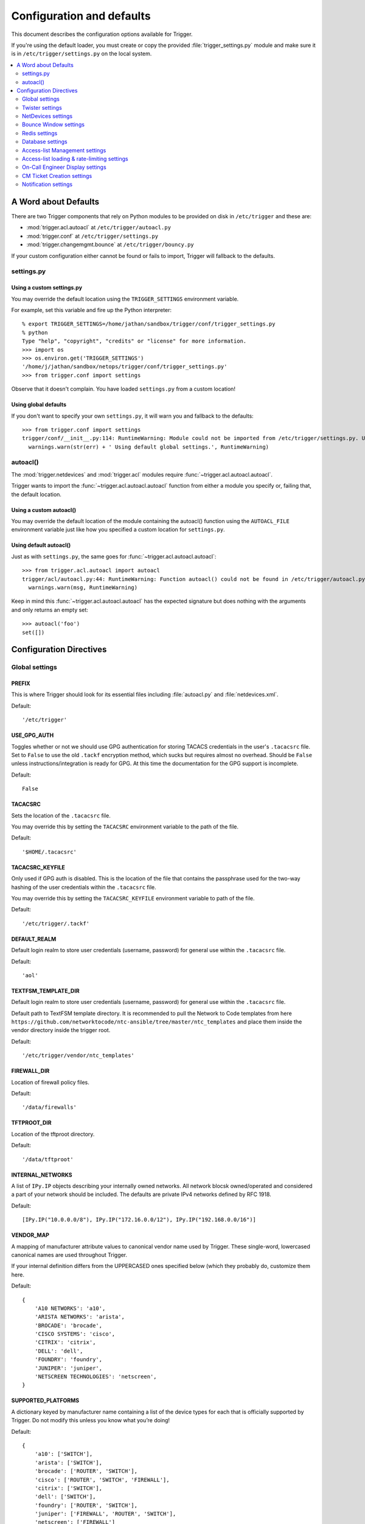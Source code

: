 .. _configuration:

==========================
Configuration and defaults
==========================

This document describes the configuration options available for Trigger.

If you're using the default loader, you must create or copy the provided
:file:`trigger_settings.py` module and make sure it is in
``/etc/trigger/settings.py`` on the local system.

.. contents::
    :local:
    :depth: 2

A Word about Defaults
=====================

There are two Trigger components that rely on Python modules to be provided on
disk in ``/etc/trigger`` and these are:

* :mod:`trigger.acl.autoacl` at ``/etc/trigger/autoacl.py``
* :mod:`trigger.conf` at ``/etc/trigger/settings.py``
* :mod:`trigger.changemgmt.bounce` at ``/etc/trigger/bouncy.py``

If your custom configuration either cannot be found or fails to import, Trigger
will fallback to the defaults.

settings.py
-----------

Using a custom settings.py
~~~~~~~~~~~~~~~~~~~~~~~~~~

You may override the default location using the ``TRIGGER_SETTINGS``
environment variable.

For example, set this variable and fire up the Python interpreter::

    % export TRIGGER_SETTINGS=/home/jathan/sandbox/trigger/conf/trigger_settings.py
    % python
    Type "help", "copyright", "credits" or "license" for more information.
    >>> import os
    >>> os.environ.get('TRIGGER_SETTINGS')
    '/home/j/jathan/sandbox/netops/trigger/conf/trigger_settings.py'
    >>> from trigger.conf import settings

Observe that it doesn't complain. You have loaded ``settings.py`` from a custom
location!

Using global defaults
~~~~~~~~~~~~~~~~~~~~~

If you don't want to specify your own ``settings.py``, it will warn you and
fallback to the defaults::

    >>> from trigger.conf import settings
    trigger/conf/__init__.py:114: RuntimeWarning: Module could not be imported from /etc/trigger/settings.py. Using default global settings.
      warnings.warn(str(err) + ' Using default global settings.', RuntimeWarning)

autoacl()
---------

The :mod:`trigger.netdevices` and :mod:`trigger.acl` modules require
:func:`~trigger.acl.autoacl.autoacl`.

Trigger wants to import the :func:`~trigger.acl.autoacl.autoacl` function from
either a module you specify or, failing that, the default location.

Using a custom autoacl()
~~~~~~~~~~~~~~~~~~~~~~~~

You may override the default location of the module containing the autoacl()
function using the ``AUTOACL_FILE`` environment variable just like how you
specified a custom location for ``settings.py``.

Using default autoacl()
~~~~~~~~~~~~~~~~~~~~~~~

Just as with ``settings.py``, the same goes for :func:`~trigger.acl.autoacl.autoacl`::

    >>> from trigger.acl.autoacl import autoacl
    trigger/acl/autoacl.py:44: RuntimeWarning: Function autoacl() could not be found in /etc/trigger/autoacl.py, using default!
      warnings.warn(msg, RuntimeWarning)

Keep in mind this :func:`~trigger.acl.autoacl.autoacl` has the expected
signature but does nothing with the arguments and only returns an empty set::

    >>> autoacl('foo')
    set([])

Configuration Directives
========================

Global settings
---------------

.. setting:: PREFIX

PREFIX
~~~~~~

This is where Trigger should look for its essential files including
:file:`autoacl.py` and :file:`netdevices.xml`.

Default::

    '/etc/trigger'

.. setting:: USE_GPG_AUTH

USE_GPG_AUTH
~~~~~~~~~~~~

Toggles whether or not we should use GPG authentication for storing TACACS
credentials in the user's ``.tacacsrc`` file. Set to ``False`` to use the old
``.tackf`` encryption method, which sucks but requires almost no overhead.
Should be ``False`` unless instructions/integration is ready for GPG. At this
time the documentation for the GPG support is incomplete.

Default::

   False

.. setting:: TACACSRC

TACACSRC
~~~~~~~~

Sets the location of the ``.tacacsrc`` file.

You may override this by setting the ``TACACSRC`` environment variable to the
path of the file.

Default::

    '$HOME/.tacacsrc'

.. setting:: TACACSRC_KEYFILE

TACACSRC_KEYFILE
~~~~~~~~~~~~~~~~

Only used if GPG auth is disabled. This is the location of the file that
contains the passphrase used for the two-way hashing of the user credentials
within the ``.tacacsrc`` file.

You may override this by setting the ``TACACSRC_KEYFILE`` environment variable
to path of the file.

Default::

    '/etc/trigger/.tackf'

.. setting:: DEFAULT_REALM

DEFAULT_REALM
~~~~~~~~~~~~~

Default login realm to store user credentials (username, password) for general
use within the ``.tacacsrc`` file.

Default::

    'aol'

.. setting:: FIREWALL_DIR

TEXTFSM_TEMPLATE_DIR
~~~~~~~~~~~~~

Default login realm to store user credentials (username, password) for general
use within the ``.tacacsrc`` file.

Default path to TextFSM template directory. It is recommended to pull the Network to Code templates
from here ``https://github.com/networktocode/ntc-ansible/tree/master/ntc_templates`` and place them inside
the vendor directory inside the trigger root.

Default::

    '/etc/trigger/vendor/ntc_templates'

.. setting:: TEXTFSM_TEMPLATE_DIR

FIREWALL_DIR
~~~~~~~~~~~~

Location of firewall policy files.

Default::

    '/data/firewalls'

.. setting:: TFTPROOT_DIR

TFTPROOT_DIR
~~~~~~~~~~~~

Location of the tftproot directory.

Default::

    '/data/tftproot'

.. setting:: INTERNAL_NETWORKS

INTERNAL_NETWORKS
~~~~~~~~~~~~~~~~~

A list of ``IPy.IP`` objects describing your internally owned networks. All
network blocsk owned/operated and considered a part of your network should be
included. The defaults are private IPv4 networks defined by RFC 1918.

Default::

  [IPy.IP("10.0.0.0/8"), IPy.IP("172.16.0.0/12"), IPy.IP("192.168.0.0/16")]

.. setting:: VENDOR_MAP

VENDOR_MAP
~~~~~~~~~~

.. versionadded:: 1.2

A mapping of manufacturer attribute values to canonical vendor name used by
Trigger. These single-word, lowercased canonical names are used throughout
Trigger.

If your internal definition differs from the UPPERCASED ones specified below
(which they probably do, customize them here.

Default::

    {
        'A10 NETWORKS': 'a10',
        'ARISTA NETWORKS': 'arista',
        'BROCADE': 'brocade',
        'CISCO SYSTEMS': 'cisco',
        'CITRIX': 'citrix',
        'DELL': 'dell',
        'FOUNDRY': 'foundry',
        'JUNIPER': 'juniper',
        'NETSCREEN TECHNOLOGIES': 'netscreen',
    }

.. setting:: SUPPORTED_PLATFORMS

SUPPORTED_PLATFORMS
~~~~~~~~~~~~~~~~~~~

.. versionadded:: 1.2

A dictionary keyed by manufacturer name containing a list of the device types
for each that is officially supported by Trigger. Do not modify this unless you
know what you’re doing!

Default::

    {
        'a10': ['SWITCH'],
        'arista': ['SWITCH'],
        'brocade': ['ROUTER', 'SWITCH'],
        'cisco': ['ROUTER', 'SWITCH', 'FIREWALL'],
        'citrix': ['SWITCH'],
        'dell': ['SWITCH'],
        'foundry': ['ROUTER', 'SWITCH'],
        'juniper': ['FIREWALL', 'ROUTER', 'SWITCH'],
        'netscreen': ['FIREWALL']
    }

.. setting:: SUPPORTED_VENDORS

SUPPORTED_VENDORS
~~~~~~~~~~~~~~~~~

A tuple of strings containing the names of valid manufacturer names. These are
currently defaulted to what Trigger supports internally. Do not modify this
unless you know what you're doing!

Default::

    ('a10', 'arista', 'brocade', 'cisco', 'citrix', 'dell', 'foundry',
    'juniper', 'netscreen')

.. setting:: SUPPORTED_TYPES

SUPPORTED_TYPES
~~~~~~~~~~~~~~~

A tuple of device types officially supported by Trigger. Do not modify this
unless you know what you’re doing!

Default::

    ('FIREWALL', 'ROUTER', 'SWITCH')

.. setting:: DEFAULT_TYPES

DEFAULT_TYPES
~~~~~~~~~~~~~

.. versionadded:: 1.2

A mapping of of vendor names to the default device type for each in the event
that a device object is created and the ``deviceType`` attribute isn't set for
some reason.

Default::

    {
        'a10': 'SWITCH',
        'arista': 'SWITCH',
        'brocade': 'SWITCH',
        'citrix': 'SWITCH',
        'cisco': 'ROUTER',
        'dell': 'SWITCH',
        'foundry': 'SWITCH',
        'juniper': 'ROUTER',
        'netscreen': 'FIREWALL',
    }

.. setting:: FALLBACK_TYPE

FALLBACK_TYPE
~~~~~~~~~~~~~

.. versionadded:: 1.2

When a vendor is not explicitly defined within :setting:`DEFAULT_TYPES`,
fallback to this type.

Default::

    'ROUTER'

.. setting:: FALLBACK_MANUFACTURER

FALLBACK_MANUFACTURER
~~~~~~~~~~~~~~~~~~~~~

.. versionadded:: 1.5.3

When a manufacturer/vendor is not explicitly defined for a
`~trigger.netdevices.NetDevice` object, fallback to to this value.

Default::

    'UNKNOWN'

Twister settings
----------------

These settings are used to customize the timeouts and methods used by Trigger
to connect to network devices.

.. setting:: DEFAULT_TIMEOUT

DEFAULT_TIMEOUT
~~~~~~~~~~~~~~~

Default timeout in seconds for commands executed during a session. If a
response is not received within this window, the connection is terminated.

Default::

    300

.. setting:: TELNET_TIMEOUT

TELNET_TIMEOUT
~~~~~~~~~~~~~~

Default timeout in seconds for initial telnet connections.

Default::

    60

.. setting:: TELNET_ENABLED

TELNET_ENABLED
~~~~~~~~~~~~~~

.. versionadded:: 1.2

Whether or not to allow telnet fallback. Set to ``False`` to disable support
for telnet.

Default::

    True

.. setting:: SSH_PORT

SSH_PORT
~~~~~~~~

.. versionadded:: 1.4.4

Destination TCP port to use for SSH client connections.

Default::

    22

.. setting:: SSH_AUTHENTICATION_ORDER

SSH_AUTHENTICATION_ORDER
~~~~~~~~~~~~~~~~~~~~~~~~

.. versionadded:: 1.5.1

The preferred order in which SSH authentication methods are tried. Customize
this if you wish to change the order of, or modify the supported methods.

Default::

    ['password', 'keyboard-interactive', 'publickey']

.. setting:: TELNET_PORT

TELNET_PORT
~~~~~~~~~~~

.. versionadded:: 1.4.4

Destination TCP port to use for Telnet client connections.

Default::

    23

.. setting:: TRIGGER_ENABLEPW

TRIGGER_ENABLEPW
~~~~~~~~~~~~~~~~

.. versionadded:: 1.4.3

When connecting to devices that require the entry of an enable password (such
as when a ">" prompt is detected), Trigger may automatically execute the
"enable" command and pass the enable password along for you.

You may provide the enable password by setting the ``TRIGGER_ENABLEPW``
environment variable.

Default::

    None

.. setting:: SSH_PTY_DISABLED

SSH_PTY_DISABLED
~~~~~~~~~~~~~~~~

.. versionadded:: 1.2

A mapping of vendors to the types of devices for that vendor for which you
would like to disable interactive (pty) SSH sessions, such as when using
``bin/gong``.

Default::

    {
        'dell': ['SWITCH'],
    }

.. setting:: SSH_ASYNC_DISABLED

SSH_ASYNC_DISABLED
~~~~~~~~~~~~~~~~~~

.. versionadded:: 1.2

A mapping of vendors to the types of devices for that vendor for which you
would like to disable asynchronous (NON-interactive) SSH sessions, such as when using
`~trigger.twister.execute` or `~trigger.cmds.Commando` to remotely control a
device.

Default::

    {
        'arista': ['SWITCH'],
        'brocade': ['SWITCH'],
        'dell': ['SWITCH'],
    }

.. setting:: IOSLIKE_VENDORS

IOSLIKE_VENDORS
~~~~~~~~~~~~~~~

A tuple of strings containing the names of vendors that basically just emulate
Cisco's IOS and can be treated accordingly for the sake of interaction.

Default::

    ('a10', 'arista', 'brocade', 'cisco', 'dell', 'foundry')

.. setting:: CONTINUE_PROMPTS

CONTINUE_PROMPTS
~~~~~~~~~~~~~~~~

A list of strings representing continue prompts sent by devices that indicate
the device is awaiting user confirmation when interacting with the device. If a
continue prompt is detected, Trigger will temporarily set this value to the
prompt and send along the next command (for example if you're expecting such a
prompt and you want to send along "yes").

When checking these prompts, the incoming output data from the device will be
tested whether it **ends with** one of these prompts. These should be as
specific as possible, including trailing spaces.

The default values are common continue prompts encountered throughout the
lifetime of the Trigger project's development, and is by no means
comprehensive. If you need to customize these prompts for your environment,
utilize this setting.

Default::

    [
        'continue?',
        'proceed?',
        '(y/n):',
        '[y/n]:',
        '[confirm]',
        '[yes/no]: ',
        'overwrite file [startup-config] ?[yes/press any key for no]....'
    ]

.. setting:: GORC_FILE

GORC_FILE
~~~~~~~~~

The file path where a user's ``.gorc`` is expected to be found.

Default::

    '~/.gorc'

.. setting:: GORC_ALLOWED_COMMANDS

GORC_ALLOWED_COMMANDS
~~~~~~~~~~~~~~~~~~~~~

The only root commands that are allowed to be executed when defined within a
users's ``~/.gorc`` file. Any root commands not  specified here will be
filtered out by `~trigger.gorc.filter_commands()`.

Default::

    '~/.gorc'

NetDevices settings
-------------------

.. setting:: WITH_ACLS

WITH_ACLS
~~~~~~~~~

Globally toggle whether to load ACL associations from the Redis database. If
you don't have Redis or aren't using Trigger to manage ACLs set this to
``False``.

.. note::
   If you are doing work that does not require ACL information setting this to
   ``False`` can speed things up. Several libraries that interact with devices
   also have a ``with_acls`` argument to toggle this at runtime.

Default::

    True

.. setting:: AUTOACL_FILE

AUTOACL_FILE
~~~~~~~~~~~~

Path to the explicit module file for autoacl.py so that we can still perform
``from trigger.acl.autoacl import autoacl`` without modifying ``sys.path``.

Default::

    '/etc/trigger/autoacl.py'

.. setting:: NETDEVICES_FORMAT

NETDEVICES_FORMAT
~~~~~~~~~~~~~~~~~

.. deprecated:: 1.3
   Replaced by the :setting:`NETDEVICES_LOADERS` plugin system. This variable
   is no longer used in Trigger 1.3 and will be ignored.

One of ``json``, ``rancid``, ``sqlite``, ``xml``. This MUST match the actual
format of :setting:`NETDEVICES_FILE` or it won't work for obvious reasons.

Please note that RANCID support is experimental. If you use it you must specify
the path to the RANCID directory.

You may override this location by setting the ``NETDEVICES_FORMAT`` environment
variable to the format of the file.

Default::

    'xml'

.. setting:: NETDEVICES_FILE

NETDEVICES_FILE
~~~~~~~~~~~~~~~

.. deprecated:: 1.3
   Replaced by :setting:`NETDEVICES_SOURCE`. If you are using Trigger 1.3 or
   later, please do not define this variable.

Path to netdevices device metadata source file, which is used to populate
`~trigger.netdevices.NetDevices`. This may be JSON, RANCID, a SQLite3 database,
or XML. You must set :setting:`NETDEVICES_FORMAT` to match the type of data.

Please note that RANCID support is experimental. If you use it you must specify
the path to the RANCID directory.

You may override this location by setting the ``NETDEVICES_FILE`` environment
variable to the path of the file.

Default::

    '/etc/trigger/netdevices.xml'

.. setting:: NETDEVICES_LOADERS

NETDEVICES_LOADERS
~~~~~~~~~~~~~~~~~~

.. versionadded:: 1.3

A tuple of data loader classes, specified as strings. Optionally, a tuple can
be used instead of a string. The first item in the tuple should be the Loader's
module, subsequent items are passed to the Loader during initialization.

Loaders should inherit from `~trigger.netdevices.loader.BaseLoader`. For now,
please see the source code for the pre-defined loader objects at
``trigger/netdevices/loaders/filesystem.py`` for examples.

Default::

    (
        'trigger.netdevices.loaders.filesystem.XMLLoader',
        'trigger.netdevices.loaders.filesystem.JSONLoader',
        'trigger.netdevices.loaders.filesystem.SQLiteLoader',
        'trigger.netdevices.loaders.filesystem.CSVLoader',
        'trigger.netdevices.loaders.filesystem.RancidLoader',
    )

.. setting:: NETDEVICES_SOURCE

NETDEVICES_SOURCE
~~~~~~~~~~~~~~~~~

.. versionadded:: 1.3

A path or URL to netdevices device metadata source data, which is used to
populate `~trigger.netdevices.NetDevices` with `~trigger.netdevices.NetDevice`
objects. For more information on this, see :setting:`NETDEVICES_LOADERS`.

This value may be as simple as an absolute path to a file on your local system,
or it may be a fully-fledge URL such as
``http://user:pass@myhost.com:8080/stuff?foo=bar#fragment-data``. This URL data
is parsed and passed onto a `~trigger.netdevices.loader.BaseLoader` subclass
for retrieving device metadata.

You may override this location by setting the ``NETDEVICES_SOURCE`` environment
variable to the path of the file.

Default::

    '/etc/trigger/netdevices.xml'

.. setting:: RANCID_RECURSE_SUBDIRS

RANCID_RECURSE_SUBDIRS
~~~~~~~~~~~~~~~~~~~~~~

.. versionadded:: 1.2

When using `RANCID <http://www.shrubbery.net/rancid>`_ as a data source, toggle
whether to treat the RANCID root as a normal instance, or as the root to
multiple instances.

You may override this location by setting the ``RANCID_RECURSE_SUBDIRS``
environment variable to any ``True`` value.

Default::

    False

.. setting:: VALID_OWNERS

VALID_OWNERS
~~~~~~~~~~~~

A tuple of strings containing the names of valid owning teams for
:class:`~trigger.netdevices.NetDevice` objects. This is intended to be a master
list of the valid owners to have a central configuration entry to easily
reference. Please see the sample settings file for an example to use in your
environment.


Default::

    ()

.. setting:: JUNIPER_FULL_COMMIT_FIELDS

JUNIPER_FULL_COMMIT_FIELDS
~~~~~~~~~~~~~~~~~~~~~~~~~~

Fields and values defined here will dictate which Juniper devices receive a
``commit-configuration full`` when populating
`~trigger.netdevices.NetDevice.commit_commands`. The fields and values must
match the objects exactly or it will fallback to ``commit-configuration``.

Example::

    # Perform "commit full" on all Juniper EX4200 switches.
    JUNIPER_FULL_COMMIT_FIELDS = {
        'deviceType': 'SWITCH',
        'make': 'EX4200',
    }

Default ::

    {}

Bounce Window settings
----------------------

.. setting:: BOUNCE_FILE

BOUNCE_FILE
~~~~~~~~~~~

.. versionadded:: 1.3

The path of the explicit module file containing custom bounce window mappings.
This file is expected to define a ``bounce()`` function that takes a
`~trigger.netdevices.NetDevice` object as an argument and returns a
`~trigger.changemgmt.BounceWindow` object.

You may override the default location of the module containing the ``bounce()``
function by setting the ``BOUNCE_FILE`` environment variable to the path of the
file.

Default::

    '/etc/trigger/bounce.py'

.. setting:: BOUNCE_DEFAULT_TZ

BOUNCE_DEFAULT_TZ
~~~~~~~~~~~~~~~~~

.. versionadded:: 1.3

The name of the default timezone for bounce windows. `Olson zoneinfo names
<http://en.wikipedia.org/wiki/Tz_database#Names_of_time_zones>`_ are used for
this in the format of *Area/Location*. All `~trigger.changemgmt.BounceWindow`
objects are configured using "US/Eastern".

Default::

    'US/Eastern'

.. setting:: BOUNCE_DEFAULT_COLOR

BOUNCE_DEFAULT_COLOR
~~~~~~~~~~~~~~~~~~~~

.. versionadded:: 1.3

The default fallback window color for bounce windows. Must be one of 'green',
'yellow', or 'red'.

:green:
    **Low Risk**. Minor impact on user or customer environments. Backing-out
    the change, if required, is easily accomplished. User notification is often
    unnecessary.

:yellow:
    **Medium Risk**. Potential exists for substantially impacting user or
    customer environments. Backing-out the change, if required, can be
    accomplished in a reasonable timeframe.

:red:
    **High Risk**. The highest potential impact on users or cutomers. Any
    non-standard add, move or change falls into this category. Backing-out of a
    high-risk change may be time-consuming or difficult.

Default::

    'red'

Redis settings
--------------

.. setting:: REDIS_HOST

REDIS_HOST
~~~~~~~~~~

Redis master server. This will be used unless it is unreachable.

Default::

    '127.0.0.1'

.. setting:: REDIS_PORT

REDIS_PORT
~~~~~~~~~~

The Redis port.

Default::

    6379

.. setting:: REDIS_DB

REDIS_DB
~~~~~~~~

The Redis DB to use.

Default::

    0

.. _db-settings:

Database settings
-----------------

These will eventually be replaced with another task queue solution (such as
Celery). For now, you'll need to populate this with information for your
database.

These are all self-explanatory, I hope. For more information on database
drivers that you may need, please see :ref:`db-drivers`.

.. setting:: DATABASE_ENGINE

DATABASE_ENGINE
~~~~~~~~~~~~~~~

The database driver you intend to use for the task queue. This can be one of
``postgresql``, ``mysql``, ``sqlite3``. For the purpose of backwards
compatibility this defaults to ``mysql``.

Default::

    'mysql'

.. setting:: DATABASE_NAME

DATABASE_NAME
~~~~~~~~~~~~~

The name of the database. If using ``sqlite3``, this is the path to the database file.

Default::

    ''

.. setting:: DATABASE_USER

DATABASE_USER
~~~~~~~~~~~~~

The username to use to connect to the database. (Not used with ``sqlite3``)

Default::

    ''

.. setting:: DATABASE_PASSWORD

DATABASE_PASSWORD
~~~~~~~~~~~~~~~~~

The password for the user account used to connect to the database. (Not used with ``sqlite``)

Default::

    ''

.. setting:: DATABASE_HOST

DATABASE_HOST
~~~~~~~~~~~~~

The host on which your database resides. Set to empty string for localhost.
(Not used with ``sqlite3``)

Default::

    ''

.. setting:: DATABASE_PORT

DATABASE_PORT
~~~~~~~~~~~~~

The destination port used by the task queue. Set to empty string for default.
(Not used with ``sqlite3``)

Default::

    ''

Access-list Management settings
-------------------------------

These are various settings that control what files may be modified, by various
tools and libraries within the Trigger suite. These settings are specific to
the functionality found within the :mod:`trigger.acl` module.

.. setting:: IGNORED_ACLS

IGNORED_ACLS
~~~~~~~~~~~~

This is a list of FILTER names of ACLs that should be skipped or ignored by
tools. These should be the names of the filters as they appear on devices. We
want this to be mutable so it can be modified at runtime.

Default::

    []

.. setting:: NONMOD_ACLS

NONMOD_ACLS
~~~~~~~~~~~

This is a list of FILE names of ACLs that shall not be modified by tools. These
should be the names of the files as they exist in ``FIREWALL_DIR``. Trigger
expects ACLs to be prefixed with ``'acl.'``.

Default::

    []

.. setting:: VIPS

VIPS
~~~~

This is a dictionary mapping of real IP to external NAT IP address for used by
your connecting host(s) (aka jump host). This is used primarily by ``load_acl``
in the event that a connection from a real IP fails (such as via tftp) or when
explicitly passing the ``--no-vip`` flag.

Format: ``{local_ip: external_ip}``

Default::

    {}

Access-list loading & rate-limiting settings
--------------------------------------------

All of the following esttings are currently only used by ``load_acl``. If and
when the ``load_acl`` functionality gets moved into the library API, this may
change.

.. setting:: ALLOW_JUNIPER_MULTILINE_COMMENTS

ALLOW_JUNIPER_MULTILINE_COMMENTS
~~~~~~~~~~~~~~~~~~~~~~~~~~~~~~~~

Whether to allow multi-line comments to be used in Juniper firewall filters.
The default behavior is to result in a syntax error when a multi-line comment
is detected when parsing a firewall filter using the `~trigger.acl` library.

Default::

    False

.. setting:: AUTOLOAD_FILTER

AUTOLOAD_FILTER
~~~~~~~~~~~~~~~

A list of FILTER names (not filenames) that will be skipped during automated
loads (``load_acl --auto``).  This setting was renamed from
``AUTOLOAD_BLACKLIST``; usage of that name is being phased out.

Default::

    []

.. setting:: AUTOLOAD_FILTER_THRESH

AUTOLOAD_FILTER_THRESH
~~~~~~~~~~~~~~~~~~~~~~

A dictionary mapping for FILTER names (not filenames) and a numeric threshold.
Modify this if you want to create a list that if over the specified number of
devices will be treated as bulk loads.

For now, we provided examples so that this has more context/meaning. The
current implementation is kind of broken and doesn't scale for data centers
with a large of number of devices.

Default::

    {}

.. setting:: AUTOLOAD_BULK_THRESH

AUTOLOAD_BULK_THRESH
~~~~~~~~~~~~~~~~~~~~

Any ACL applied on a number of devices >= this number will be treated as bulk
loads. For example, if this is set to 5, any ACL applied to 5 or more devices
will be considered a bulk ACL load.

Default::

    10

.. setting:: BULK_MAX_HITS

BULK_MAX_HITS
~~~~~~~~~~~~~

This is a dictionary mapping of filter names to the number of bulk hits. Use
this to override :setting:`BULK_MAX_HITS_DEFAULT`. Please note that this number is
used PER EXECUTION of ``load_acl --auto``. For example if you ran it once per
hour, and your bounce window were 3 hours, this number should be the total
number of expected devices per ACL within that allotted bounce window. Yes this
is confusing and needs to be redesigned.)

Examples:

+ 1 per load_acl execution; ~3 per day, per 3-hour bounce window
+ 2 per load_acl execution; ~6 per day, per 3-hour bounce window

Format: ``{'filter_name': max_hits}``

Default::

    {}

.. setting:: BULK_MAX_HITS_DEFAULT

BULK_MAX_HITS_DEFAULT
~~~~~~~~~~~~~~~~~~~~~

If an ACL is bulk but not defined in :setting:`BULK_MAX_HITS`, use this number as
max_hits. For example using the default value of 1, that means load on one
device per ACL, per data center or site location, per ``load_acl --auto``
execution.

Default::

    1

.. setting:: GET_TFTP_SOURCE

GET_TFTP_SOURCE
~~~~~~~~~~~~~~~

A callable that you may define within ``settings.py``, that given a
`~trigger.netdevices.NetDevice` object as an argument, will determine the right
TFTP source-address to utilize.

This is specifically used within the ``bin/load_acl`` tool when connecting to
IOS-like (Cisco clone) devices to push ACL changes by telling the device from
where to pull the change over TFTP.

The callable you define must take 2 arguments: ``dev`` (a NetDevice object),
and ``no_vip`` (a Boolean), and must return a hostname or IP address that  for
example::

    def _my_tftp_getter(dev=None, no_vip=True):
        return '1.2.3.4'

.. note::
   For the default implementation, please see the source code in
   `~trigger.conf.global_settings`. This version's behavior is modified by
   :setting:`VIPS` to help decied whether to utilize a public or private IP,
   and return that address.

Default::

    trigger.conf.global_settings._get_tftp_source()

.. setting:: STAGE_ACLS

STAGE_ACLS
~~~~~~~~~~

A callable that you may define within ``settings.py`` that given a list of ACL
filenames will stage the files in the appropriate location for them to be
retrieved, for example, via TFTP from a remote device. This could do anything
you require as a staging step prior to executing ACL changes such as uploading
files to another system.

This is specifically used within the ``bin/load_acl`` tool when preparing ACLs
to be loaded onto devices.

The callable you define must take 3 arguments: ``acls`` (a list of filenames),
``log`` (a Twisted Python logging object), and ``sanitize_acls`` (a Boolean).
It must return a 3-tuple of (acl_contents, file_paths, failures), where:
``acl_contents`` is a list of strings where each string is the entire contents
of an ACL file, ``file_paths`` is a list of file paths used to locate the files
(such as for use with TFTP, and ``fails`` an error string indicating an failure
or ``None`` indicating success. For example::

    def _my_stage_acls(acls, log=None, sanitize_acls=False):
        acl_contents = []
        file_paths = []
        fails = None
        for acl in acls:
            if sanitize_acls:
                # Do stuff to the acl
            file_contents = open(acl).read()
            if not file_contents:
                fails = "%s could not be read"
                log.msg(fails)
                return ([], [], fails)
            acl_contents.append(file_contents)

        log.msg('All ACLs ready for staging')
        return (acl_contents, file_paths, fails)

.. note::
   For the default implementation, please see the source code in
   `~trigger.conf.global_settings`. This expects to find ACL files within
   :setting:`FIREWALL_DIR` and to stage them into :setting:`TFTPROOT_DIR`,
   which assumes that the TFTP server is running on the local system.

Default::

    trigger.conf.global_settings._stage_acls()

On-Call Engineer Display settings
---------------------------------

.. setting:: GET_CURRENT_ONCALL

GET_CURRENT_ONCALL
~~~~~~~~~~~~~~~~~~

This variable should reference a function that returns data for your on-call
engineer, or failing that ``None``. The function should return a dictionary
that looks like this::

    {
        'username': 'mrengineer',
        'name': 'Joe Engineer',
        'email': 'joe.engineer@example.notreal'
    }

Default::

    lambda x=None: x

CM Ticket Creation settings
---------------------------

.. setting:: CREATE_CM_TICKET

CREATE_CM_TICKET
~~~~~~~~~~~~~~~~

This variable should reference a function that creates a CM ticket and returns
the ticket number, or ``None``. It defaults to ``_create_cm_ticket_stub``,
which can be found within the ``settings.py`` source code and is a simple
function that takes any arguments and returns ``None``.

Default::

    _create_cm_ticket_stub

Notification settings
---------------------

.. setting:: EMAIL_SENDER

EMAIL_SENDER
~~~~~~~~~~~~

.. versionadded:: 1.2.2

The default email sender for email notifications. It's probably a good idea to
make this a no-reply address.

Default::

    'nobody@not.real'

.. setting:: SUCCESS_EMAILS

SUCCESS_EMAILS
~~~~~~~~~~~~~~

A list of email addresses to email when things go well (such as from ``load_acl
--auto``).

Default::

    []

.. setting:: FAILURE_EMAILS

FAILURE_EMAILS
~~~~~~~~~~~~~~

A list of email addresses to email when things go not well.

Default::

    []

.. setting:: NOTIFICATION_SENDER

NOTIFICATION_SENDER
~~~~~~~~~~~~~~~~~~~

.. versionadded:: 1.2.2

The default sender for integrated notifications. This defaults to the
fully-qualified domain name (FQDN) for the local host.

Default::

    socket.gethostname()

.. setting:: SUCCESS_RECIPIENTS

SUCCESS_RECIPIENTS
~~~~~~~~~~~~~~~~~~

.. versionadded:: 1.2.2

Destinations (hostnames, addresses) to notify when things go well.

Default::

    []

.. setting:: FAILURE_RECIPIENTS

FAILURE_RECIPIENTS
~~~~~~~~~~~~~~~~~~

.. versionadded:: 1.2.2

Destinations (hostnames, addresses) to notify when things go not well.

Default::

    []

.. setting:: NOTIFICATION_HANDLERS

NOTIFICATION_HANDLERS
~~~~~~~~~~~~~~~~~~~~~

.. versionadded:: 1.2.2

This is a list of fully-qualified import paths for event handler functions.
Each path should end with a callable that handles a notification event and
returns ``True`` in the event of a successful notification, or ``None``.

To activate a handler, add it to this list. Each handler is represented by a
string: the full Python path to the handler's function name.

Handlers are processed in order. Once an event is succesfully handled, all
processing stops so that each event is only handled once.

Until this documentation improves, for a good example of how to create a
custom handler, review the source code for
`~trigger.utils.notifications.handlers.email_handler()`.

Default::

    [
        'trigger.utils.notifications.handlers.email_handler',
    ]
